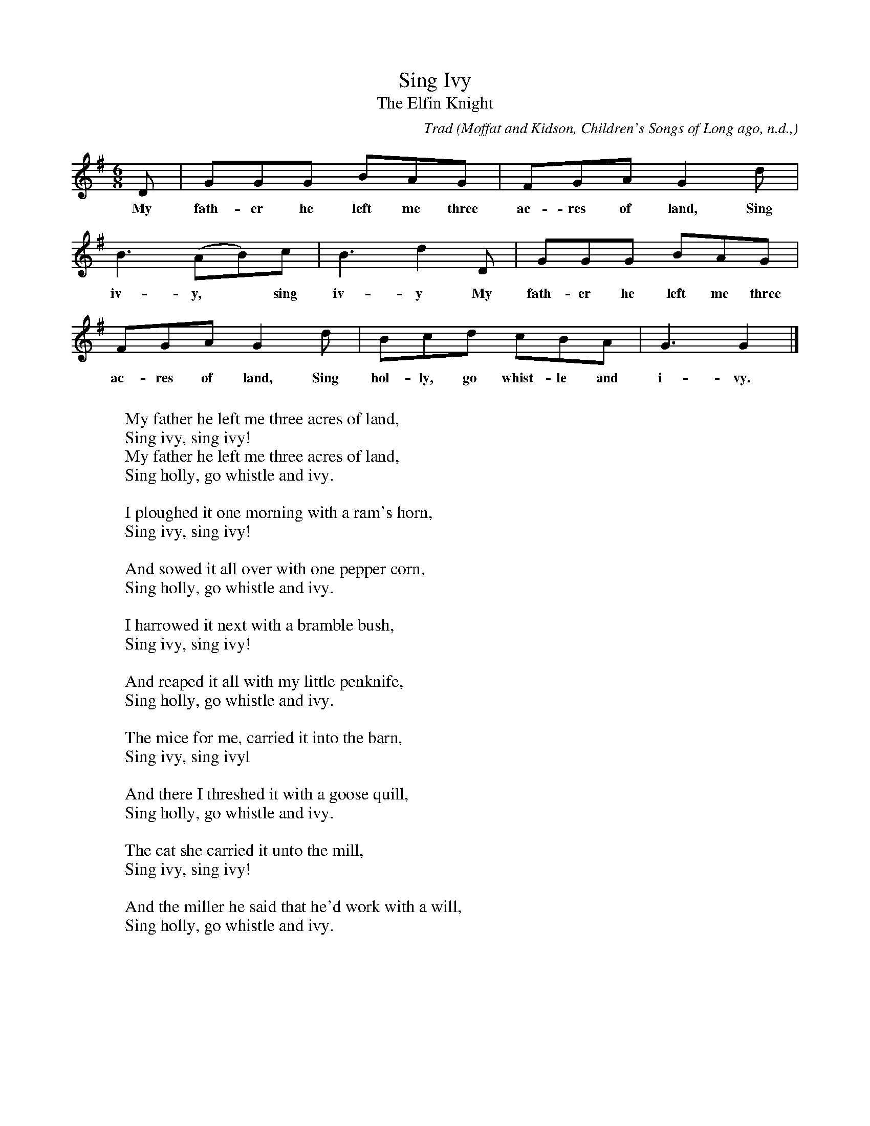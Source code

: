 X:54
T:Sing Ivy
T:The Elfin Knight
B:Bronson
C:Trad
O:Moffat and Kidson, Children's Songs of Long ago, n.d.,
O:p. 48. Tune also in JFSS, II (I906), p. 2I3.
N:Child 2
M:6/8
L:1/8
K:G % Hexatonic ( -6) irregular
D |GGG BAG | FGA G2 d |
w:My fath-er he left me three ac-res of land, Sing
B3 (AB)c | B3 d2 D | GGG BAG |
w:iv-y,* sing iv-y My fath-er he left me three
FGA G2 d | Bcd cBA | G3 G2 |]
w:ac-res of land, Sing hol-ly, go whist-le and i-vy.
W:
W:My father he left me three acres of land,
W:Sing ivy, sing ivy!
W:My father he left me three acres of land,
W:Sing holly, go whistle and ivy.
W:
W:I ploughed it one morning with a ram's horn,
W:Sing ivy, sing ivy!
W:
W:And sowed it all over with one pepper corn,
W:Sing holly, go whistle and ivy.
W:
W:I harrowed it next with a bramble bush,
W:Sing ivy, sing ivy!
W:
W:And reaped it all with my little penknife,
W:Sing holly, go whistle and ivy.
W:
W:The mice for me, carried it into the barn,
W:Sing ivy, sing ivyl
W:
W:And there I threshed it with a goose quill,
W:Sing holly, go whistle and ivy.
W:
W:The cat she carried it unto the mill,
W:Sing ivy, sing ivy!
W:
W:And the miller he said that he'd work with a will,
W:Sing holly, go whistle and ivy.
